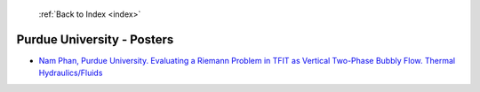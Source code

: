  :ref:`Back to Index <index>`

Purdue University - Posters
---------------------------

* `Nam Phan, Purdue University. Evaluating a Riemann Problem in TFIT as Vertical Two-Phase Bubbly Flow. Thermal Hydraulics/Fluids <../_static/docs/195.pdf>`_
